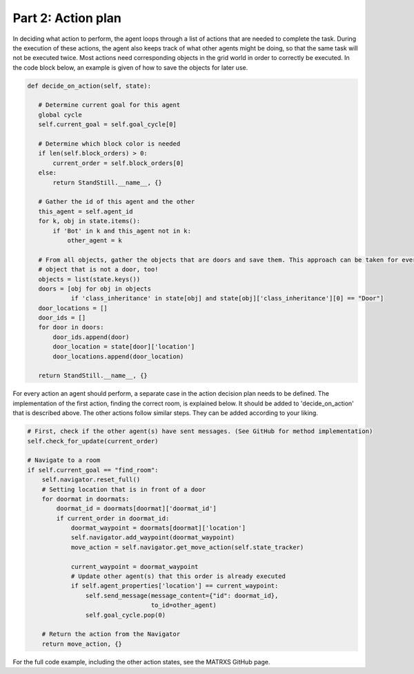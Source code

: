 .. _Part 2: Action plan


Part 2: Action plan
==========================
In deciding what action to perform, the agent loops through a list of actions that are needed to complete the task.
During the execution of these actions, the agent also keeps track of what other agents might be doing, so that the same
task will not be executed twice. Most actions need corresponding objects in the grid world in order to correctly be
executed. In the code block below, an example is given of how to save the objects for later use.

.. code-block:: python

     def decide_on_action(self, state):

        # Determine current goal for this agent
        global cycle
        self.current_goal = self.goal_cycle[0]

        # Determine which block color is needed
        if len(self.block_orders) > 0:
            current_order = self.block_orders[0]
        else:
            return StandStill.__name__, {}

        # Gather the id of this agent and the other
        this_agent = self.agent_id
        for k, obj in state.items():
            if 'Bot' in k and this_agent not in k:
                other_agent = k

        # From all objects, gather the objects that are doors and save them. This approach can be taken for every
        # object that is not a door, too!
        objects = list(state.keys())
        doors = [obj for obj in objects
                 if 'class_inheritance' in state[obj] and state[obj]['class_inheritance'][0] == "Door"]
        door_locations = []
        door_ids = []
        for door in doors:
            door_ids.append(door)
            door_location = state[door]['location']
            door_locations.append(door_location)

        return StandStill.__name__, {}
For every action an agent should perform, a separate case in the action decision plan needs to be defined. The implementation
of the first action, finding the correct room, is explained below. It should be added to 'decide_on_action' that is
described above. The other actions follow similar steps. They can be added according to your liking.

.. code-block:: python

        # First, check if the other agent(s) have sent messages. (See GitHub for method implementation)
        self.check_for_update(current_order)

        # Navigate to a room
        if self.current_goal == "find_room":
            self.navigator.reset_full()
            # Setting location that is in front of a door
            for doormat in doormats:
                doormat_id = doormats[doormat]['doormat_id']
                if current_order in doormat_id:
                    doormat_waypoint = doormats[doormat]['location']
                    self.navigator.add_waypoint(doormat_waypoint)
                    move_action = self.navigator.get_move_action(self.state_tracker)

                    current_waypoint = doormat_waypoint
                    # Update other agent(s) that this order is already executed
                    if self.agent_properties['location'] == current_waypoint:
                        self.send_message(message_content={"id": doormat_id},
                                          to_id=other_agent)
                        self.goal_cycle.pop(0)

            # Return the action from the Navigator
            return move_action, {}
For the full code example, including the other action states, see the MATRXS GitHub page.